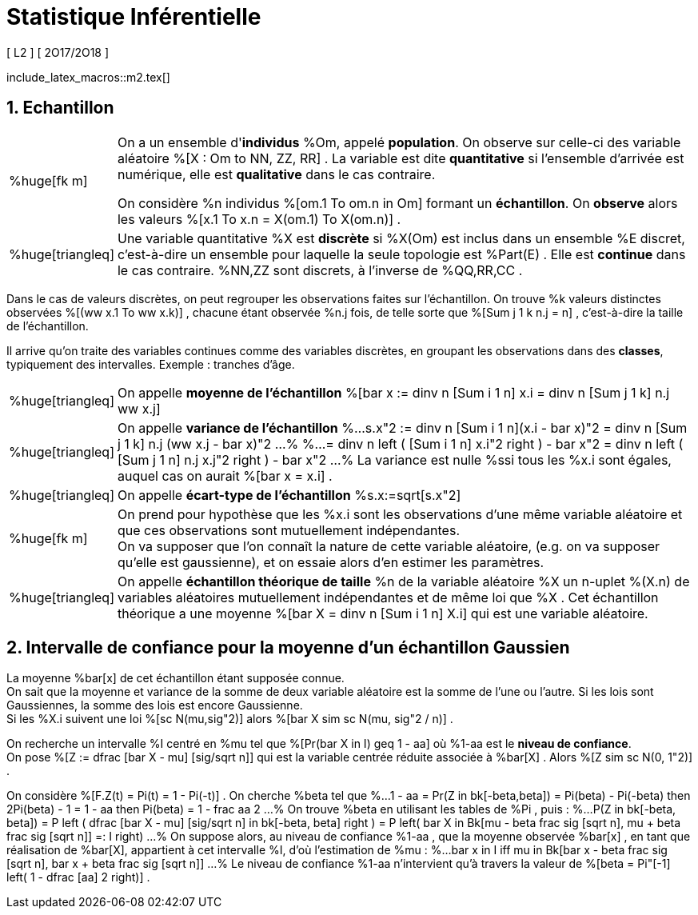 = Statistique Inférentielle
[ L2 ] [ 2O17/2O18 ]
//:toc:
:sectnums:
:axiom: %Large[bb A]
:def: %huge[triangleq]
:prop: %Large[cl P]
:eg: %Large[cl @eg]
:nota: %huge[i]
:formula: %huge[phi]
:theorem: %huge[top]
:proof: %huge[square]
:model: %huge[fk m]
//
:va: variable aléatoire
:vas: variables aléatoires
:vad: {va} discrète
:ssi: *ssi*
:cad: c'est-à-dire
//
:arr: $\H{\longrightarrow}$

include_latex_macros::m2.tex[]

== Echantillon

[horizontal]
{model}::
On a un ensemble d'*individus* %Om, appelé *population*. On observe sur
  celle-ci des {va} %[X : Om to NN, ZZ, RR] . La variable est dite
  *quantitative* si l'ensemble d'arrivée est numérique, elle est
  *qualitative* dans le cas contraire.
+
On considère %n individus %[om.1 To om.n in Om] formant un *échantillon*.
  On *observe* alors les valeurs %[x.1 To x.n = X(om.1) To X(om.n)] .

{def}::
Une variable quantitative %X est *discrète* si %X(Om) est inclus
  dans un ensemble %E discret, {cad} un ensemble pour laquelle la seule
  topologie est %Part(E) . Elle est *continue* dans le cas contraire.
  %NN,ZZ sont discrets, à l'inverse de %QQ,RR,CC .

Dans le cas de valeurs discrètes, on peut regrouper les observations
  faites sur l'échantillon. On trouve %k valeurs distinctes observées
  %[(ww x.1 To ww x.k)] , chacune étant observée %n.j fois, de telle sorte que
  %[Sum j 1 k n.j = n] , {cad} la taille de l'échantillon.

Il arrive qu'on traite des variables continues comme des variables
  discrètes, en groupant les observations dans des *classes*,
  typiquement des intervalles. Exemple : tranches d'âge.

[horizontal]
{def}::
On appelle *moyenne de l'échantillon*
  %[bar x := dinv n [Sum i 1 n] x.i = dinv n [Sum j 1 k] n.j ww x.j]

{def}::
On appelle *variance de l'échantillon*
%...
  s.x"2 :=
    dinv n [Sum i 1 n](x.i - bar x)"2
  = dinv n [Sum j 1 k] n.j (ww x.j - bar x)"2
...%
%...
  = dinv n left ( [Sum i 1 n] x.i"2 right ) - bar x"2
  = dinv n left ( [Sum j 1 n] n.j x.j"2 right ) - bar x"2
...%
La variance est nulle %ssi tous les %x.i sont égales, auquel cas on
  aurait %[bar x = x.i] .

{def}::
On appelle *écart-type de l'échantillon* %s.x:=sqrt[s.x"2]

{model}::
On prend pour hypothèse que les %x.i sont les observations d'une même
  variable aléatoire et que ces observations sont mutuellement
  indépendantes. +
On va supposer que l'on connaît la nature de cette {va}, (e.g. on va
  supposer qu'elle est gaussienne), et on essaie alors d'en estimer les
  paramètres.

{def}::
On appelle *échantillon théorique de taille* %n de la {va} %X un n-uplet
  %(X.n) de {vas} mutuellement indépendantes et de même loi que %X .
  Cet échantillon théorique a une moyenne
  %[bar X = dinv n [Sum i 1 n] X.i] qui est une {va}.

== Intervalle de confiance pour la moyenne d'un échantillon Gaussien
La moyenne %bar[x] de cet échantillon étant supposée connue. +
On sait que la moyenne et variance de la somme de deux {va} est la somme
  de l'une ou l'autre. Si les lois sont Gaussiennes, la somme des lois
  est encore Gaussienne. +
Si les %X.i suivent une loi %[sc N(mu,sig"2)] alors
  %[bar X sim sc N(mu, sig"2 / n)] .

On recherche un intervalle %I centré en %mu tel que
  %[Pr(bar X in I) geq 1 - aa] où %1-aa est le *niveau de confiance*. +
On pose %[Z := dfrac [bar X - mu] [sig/sqrt n]] qui est la variable
  centrée réduite associée à %bar[X] . Alors %[Z sim sc N(0, 1"2)] .

On considère %[F.Z(t) = Pi(t) = 1 - Pi(-t)] . On cherche %beta tel que
%...
  1 - aa = Pr(Z in bk[-beta,beta]) = Pi(beta) - Pi(-beta)
  then
  2Pi(beta) - 1 = 1 - aa
  then
  Pi(beta) = 1 - frac aa 2
...%
On trouve %beta en utilisant les tables de %Pi , puis :
%...
  P(Z in bk[-beta, beta])
  = P left (
    dfrac [bar X - mu] [sig/sqrt n] in bk[-beta, beta]
  right )
  = P left(
    bar X in
    Bk[mu - beta frac sig [sqrt n], mu + beta frac sig [sqrt n]] =: I
  right)
...%
On suppose alors, au niveau de confiance %1-aa , que la moyenne observée
  %bar[x] , en tant que réalisation de %bar[X], appartient à cet
  intervalle %I, d'où l'estimation de %mu :
%...
  bar x in I
  iff
  mu in Bk[bar x - beta frac sig [sqrt n],
    bar x + beta frac sig [sqrt n]]
...%
Le niveau de confiance %1-aa n'intervient qu'à travers
  la valeur de %[beta = Pi"[-1] left( 1 - dfrac [aa] 2 right)] .
// \  leftrightharpoons leftrightharpoons leftrightharpoons \  f
// longrightarrow leftrightharpoons rightarrowtail leftrightarrows rightarrowtail  twoheadrightarrow multimap Rrightarrow
